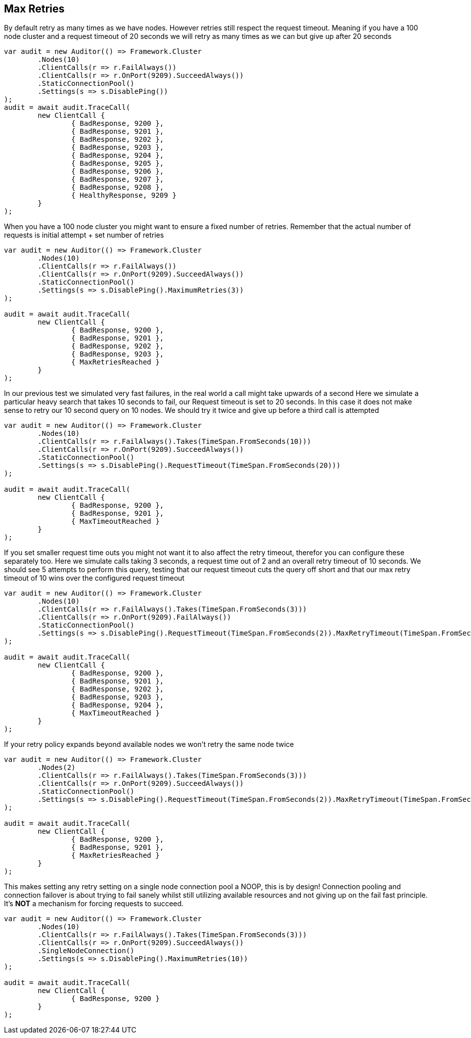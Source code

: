 :ref_current: https://www.elastic.co/guide/en/elasticsearch/reference/current

:github: https://github.com/elastic/elasticsearch-net

:imagesdir: ../../../images/

[[max-retries]] 

[[max-retries]]
== Max Retries

By default retry as many times as we have nodes. However retries still respect the request timeout.
Meaning if you have a 100 node cluster and a request timeout of 20 seconds we will retry as many times as we can
but give up after 20 seconds

[source,csharp]
----
var audit = new Auditor(() => Framework.Cluster
	.Nodes(10)
	.ClientCalls(r => r.FailAlways())
	.ClientCalls(r => r.OnPort(9209).SucceedAlways())
	.StaticConnectionPool()
	.Settings(s => s.DisablePing())
);
audit = await audit.TraceCall(
	new ClientCall {
		{ BadResponse, 9200 },
		{ BadResponse, 9201 },
		{ BadResponse, 9202 },
		{ BadResponse, 9203 },
		{ BadResponse, 9204 },
		{ BadResponse, 9205 },
		{ BadResponse, 9206 },
		{ BadResponse, 9207 },
		{ BadResponse, 9208 },
		{ HealthyResponse, 9209 }
	}
);
----

When you have a 100 node cluster you might want to ensure a fixed number of retries. 
Remember that the actual number of requests is initial attempt + set number of retries 

[source,csharp]
----
var audit = new Auditor(() => Framework.Cluster
	.Nodes(10)
	.ClientCalls(r => r.FailAlways())
	.ClientCalls(r => r.OnPort(9209).SucceedAlways())
	.StaticConnectionPool()
	.Settings(s => s.DisablePing().MaximumRetries(3))
);

audit = await audit.TraceCall(
	new ClientCall {
		{ BadResponse, 9200 },
		{ BadResponse, 9201 },
		{ BadResponse, 9202 },
		{ BadResponse, 9203 },
		{ MaxRetriesReached }
	}
);
----

In our previous test we simulated very fast failures, in the real world a call might take upwards of a second
Here we simulate a particular heavy search that takes 10 seconds to fail, our Request timeout is set to 20 seconds.
In this case it does not make sense to retry our 10 second query on 10 nodes. We should try it twice and give up before a third call is attempted

[source,csharp]
----
var audit = new Auditor(() => Framework.Cluster
	.Nodes(10)
	.ClientCalls(r => r.FailAlways().Takes(TimeSpan.FromSeconds(10)))
	.ClientCalls(r => r.OnPort(9209).SucceedAlways())
	.StaticConnectionPool()
	.Settings(s => s.DisablePing().RequestTimeout(TimeSpan.FromSeconds(20)))
);

audit = await audit.TraceCall(
	new ClientCall {
		{ BadResponse, 9200 },
		{ BadResponse, 9201 },
		{ MaxTimeoutReached }
	}
);
----

If you set smaller request time outs you might not want it to also affect the retry timeout, therefor you can configure these separately too.
Here we simulate calls taking 3 seconds, a request time out of 2 and an overall retry timeout of 10 seconds.
We should see 5 attempts to perform this query, testing that our request timeout cuts the query off short and that our max retry timeout of 10
wins over the configured request timeout

[source,csharp]
----
var audit = new Auditor(() => Framework.Cluster
	.Nodes(10)
	.ClientCalls(r => r.FailAlways().Takes(TimeSpan.FromSeconds(3)))
	.ClientCalls(r => r.OnPort(9209).FailAlways())
	.StaticConnectionPool()
	.Settings(s => s.DisablePing().RequestTimeout(TimeSpan.FromSeconds(2)).MaxRetryTimeout(TimeSpan.FromSeconds(10)))
);

audit = await audit.TraceCall(
	new ClientCall {
		{ BadResponse, 9200 },
		{ BadResponse, 9201 },
		{ BadResponse, 9202 },
		{ BadResponse, 9203 },
		{ BadResponse, 9204 },
		{ MaxTimeoutReached }
	}
);
----

If your retry policy expands beyond available nodes we won't retry the same node twice

[source,csharp]
----
var audit = new Auditor(() => Framework.Cluster
	.Nodes(2)
	.ClientCalls(r => r.FailAlways().Takes(TimeSpan.FromSeconds(3)))
	.ClientCalls(r => r.OnPort(9209).SucceedAlways())
	.StaticConnectionPool()
	.Settings(s => s.DisablePing().RequestTimeout(TimeSpan.FromSeconds(2)).MaxRetryTimeout(TimeSpan.FromSeconds(10)))
);

audit = await audit.TraceCall(
	new ClientCall {
		{ BadResponse, 9200 },
		{ BadResponse, 9201 },
		{ MaxRetriesReached }
	}
);
----

This makes setting any retry setting on a single node connection pool a NOOP, this is by design! 
Connection pooling and connection failover is about trying to fail sanely whilst still utilizing available resources and 
not giving up on the fail fast principle. It's *NOT* a mechanism for forcing requests to succeed.

[source,csharp]
----
var audit = new Auditor(() => Framework.Cluster
	.Nodes(10)
	.ClientCalls(r => r.FailAlways().Takes(TimeSpan.FromSeconds(3)))
	.ClientCalls(r => r.OnPort(9209).SucceedAlways())
	.SingleNodeConnection()
	.Settings(s => s.DisablePing().MaximumRetries(10))
);

audit = await audit.TraceCall(
	new ClientCall {
		{ BadResponse, 9200 }
	}
);
----

